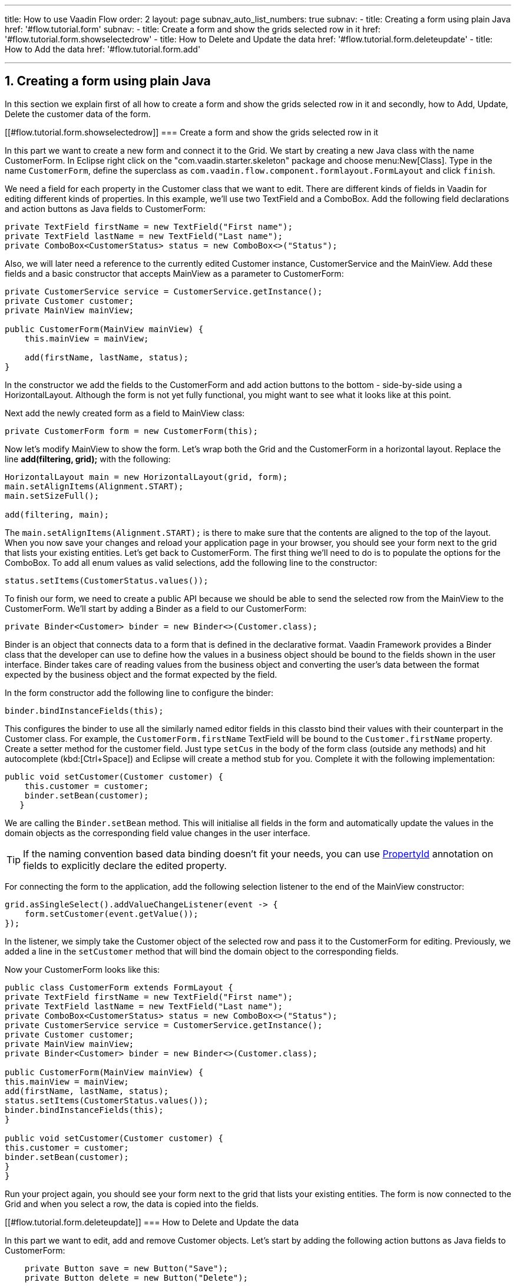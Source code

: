 ---
title: How to use Vaadin Flow
order: 2
layout: page
subnav_auto_list_numbers: true
subnav:
  - title: Creating a form using plain Java
    href: '#flow.tutorial.form'
    subnav:
      - title: Create a form and show the grids selected row in it
        href: '#flow.tutorial.form.showselectedrow'
      - title: How to Delete and Update the data
        href: '#flow.tutorial.form.deleteupdate'
      - title: How to Add the data
        href: '#flow.tutorial.form.add'
  
---
:sectnums:

[[flow.tutorial.form]]
== Creating a form using plain Java

In this section we explain first of all how to create a form and show the grids selected row in it and secondly,
how to Add, Update, Delete the customer data of the form.

[[#flow.tutorial.form.showselectedrow]]
=== Create a form and show the grids selected row in it
// The following video shows how to create a form using plain Java:

// video::Alejandro[youtube, width="640", height="400"]
In this part we want to create a new form and connect it to the Grid. We start by creating a new Java class with the name CustomerForm.
In Eclipse right click on the "com.vaadin.starter.skeleton" package and choose menu:New[Class]. Type in the name `CustomerForm`,
define the superclass as `com.vaadin.flow.component.formlayout.FormLayout` and click `finish`.

We need a field for each property in the [classname]#Customer# class that we want to edit.
There are different kinds of fields in Vaadin for editing different kinds of properties. In this example,
we’ll use two [classname]#TextField# and a [classname]#ComboBox#.
Add the following field declarations and action buttons as Java fields to [classname]#CustomerForm#:

[source,java]
----
private TextField firstName = new TextField("First name");
private TextField lastName = new TextField("Last name");
private ComboBox<CustomerStatus> status = new ComboBox<>("Status");
----

Also, we will later need a reference to the currently edited [classname]#Customer# instance, [classname]#CustomerService# and the [classname]#MainView#.
Add these fields and a basic constructor that accepts [classname]#MainView# as a parameter to [classname]#CustomerForm#:

[source,java]
----
private CustomerService service = CustomerService.getInstance();
private Customer customer;
private MainView mainView;

public CustomerForm(MainView mainView) {
    this.mainView = mainView;

    add(firstName, lastName, status);
}
----

In the constructor we add the fields to the [classname]#CustomerForm# and add
action buttons to the bottom - side-by-side using a [classname]#HorizontalLayout#.
Although the form is not yet fully functional, you might want to see what it looks
like at this point. 

Next add the newly created form as a field to [classname]#MainView# class:
[source,java]
----
private CustomerForm form = new CustomerForm(this);
----

Now let’s modify [classname]#MainView# to show the form. Let’s wrap both the [classname]#Grid#
and the [classname]#CustomerForm# in a horizontal layout. Replace the line *add(filtering, grid);* with the following:

[source,java]
----
HorizontalLayout main = new HorizontalLayout(grid, form);
main.setAlignItems(Alignment.START);
main.setSizeFull();

add(filtering, main);
----

The `main.setAlignItems(Alignment.START);` is there to make sure that the contents are aligned to the top of the layout.
When you now save your changes and reload your application page in your browser, you should see your form next to the grid that lists your existing entities.
Let’s get back to [classname]#CustomerForm#. The first thing we’ll need to do is to populate the options for the [classname]#ComboBox#.
To add all enum values as valid selections, add the following line to the constructor:

[source,java]
----
status.setItems(CustomerStatus.values());
----

To finish our form, we need to create a public API because we should be able to send the selected row from the [classname]#MainView# to the [classname]#CustomerForm#.
We’ll start by adding a Binder as a field to our [classname]#CustomerForm#:

[source,java]
----
private Binder<Customer> binder = new Binder<>(Customer.class);
----

Binder is an object that  connects data to a form that is defined in the declarative format.
Vaadin Framework provides a Binder class that the developer can use to define how the values in a business object should be bound to the fields shown in the user interface.
Binder takes care of reading values from the business object and converting the user’s data between the format expected by the business object and the format expected by the field.

In the form constructor add the following line to configure the binder:

[source,java]
----
binder.bindInstanceFields(this);
----

This configures the binder to use all the similarly named editor fields in this classto bind their values with their counterpart in the [classname]#Customer# class.
For example, the `CustomerForm.firstName` [classname]#TextField# will be bound to the `Customer.firstName` property.
Create a setter method for the customer field. Just type `setCus` in the body of the form class (outside any methods)
and hit autocomplete (kbd:[Ctrl+Space]) and Eclipse will create a method stub for you. Complete it with the following implementation:

[source,java]
----
public void setCustomer(Customer customer) {
    this.customer = customer;
    binder.setBean(customer);
   }
----

We are calling the `Binder.setBean` method. This will initialise all fields in the form and automatically update the
values in the domain objects as the corresponding field value changes in the user interface.

[TIP]
If the naming convention based data binding doesn’t fit your needs, you can use https://vaadin.com/api/platform/11.0.0/com/vaadin/flow/data/binder/PropertyId.html[PropertyId] annotation on fields to explicitly declare the edited property.

For connecting the form to the application, add the following selection listener to the end of the MainView constructor:

[source,java]
----
grid.asSingleSelect().addValueChangeListener(event -> {
    form.setCustomer(event.getValue());
});
----

In the listener, we simply take the Customer object of the selected row and pass it to the [classname]#CustomerForm# for editing. Previously, we added a line in the `setCustomer` method that will bind the domain object to the corresponding fields.

Now your CustomerForm looks like this:

[source,java]
----
public class CustomerForm extends FormLayout {
private TextField firstName = new TextField("First name");
private TextField lastName = new TextField("Last name");
private ComboBox<CustomerStatus> status = new ComboBox<>("Status");
private CustomerService service = CustomerService.getInstance();
private Customer customer;
private MainView mainView;
private Binder<Customer> binder = new Binder<>(Customer.class);

public CustomerForm(MainView mainView) {
this.mainView = mainView;
add(firstName, lastName, status);
status.setItems(CustomerStatus.values());
binder.bindInstanceFields(this);
}

public void setCustomer(Customer customer) {
this.customer = customer;
binder.setBean(customer);
}
}
----

Run your project again, you should see your form next to the grid that lists your existing entities. The form is now connected to the Grid and when you select a row, the data is copied into the fields.

[[#flow.tutorial.form.deleteupdate]]
=== How to Delete and Update the data

In this part we want to edit, add and remove Customer objects. 
Let’s start by adding the following action buttons as Java fields to [classname]#CustomerForm#:

[source,java]
----
    private Button save = new Button("Save");
    private Button delete = new Button("Delete");
----

Add the following line to the constructor above the line *add(firstName, lastName, status)*

[source,java]
----
   HorizontalLayout buttons = new HorizontalLayout(save, delete);
----

Add the buttons object in the *add(firstName, lastName, status)* so that it looks like this:

[source,java]
----
   add(firstName, lastName, status, buttons);
----

Let’s also improve the UX a bit. The most common thing your users will want to do with this kind of form is to save it. Let’s decorate the button with a style name that makes it more prominent in the UI:

[source,java]
----
save.getElement().setAttribute("theme", "primary");
----

Add the following code to the `setCustomer` method:

[source,java]
----
 boolean enabled = customer != null;
    save.setEnabled(enabled);
    delete.setEnabled(enabled);
    if (enabled) {
        firstName.focus();
    }
----

Now the `setCustomer` method should look like this:

[source,java]
----
public void setCustomer(Customer customer) {
    this.customer = customer;
    binder.setBean(customer);
    boolean enabled = customer != null;
    save.setEnabled(enabled);
    delete.setEnabled(enabled);
    if (enabled) {
        firstName.focus();
    }
}
----

To finish off the `setCustomer` setter method, let's call `setCustomer(null)` at the end of the constructor to make sure that the save and delete buttons are disabled by default.

[source,java]
----
    setCustomer(null);
----

We’ll disable the save and cancel buttons to prevent user interaction if there is no customer selected. We could also disable the input fields if necessary, by calling the setEnabled() method on each of them. For improved user experience, we focus the `firstName` field.
The last thing we need to do is to handle `save` and `delete` button clicks. Add the following methods to the [classname]#CustomerForm# class:

[source,java]
----
private void delete() {
    service.delete(customer);
    mainView.updateList();
    setCustomer(null);
}

private void save() {
    service.save(customer);
    mainView.updateList();
    setCustomer(null);
}
----

Finally, we’ll add listeners to the buttons to call these methods. Adding these simple lambda expressions to the constructor will take care of that:

[source,java]
----
save.addClickListener(e -> this.save());
delete.addClickListener(e -> this.delete());
----

[TIP]
For a truly re-usable form component in a real life project, you’d want to introduce an interface to replace the MainView reference or, even better, use an event system like CDI events to completely decouple the components. We’ll leave that out of this tutorial for simplicity.

Now the [classname]#CustomerForm# looks like this:

[source,java]
----
public class CustomerForm extends FormLayout {
private TextField firstName = new TextField("First name");
private TextField lastName = new TextField("Last name");
private ComboBox<CustomerStatus> status = new ComboBox<>("Status");
private CustomerService service = CustomerService.getInstance();
private Customer customer;
private MainView mainView;
private Binder<Customer> binder = new Binder<>(Customer.class);
private Button save = new Button("Save");
private Button delete = new Button("Delete");

public CustomerForm(MainView mainView) {
this.mainView = mainView;
add(firstName, lastName, status);
status.setItems(CustomerStatus.values());
binder.bindInstanceFields(this);
HorizontalLayout buttons = new HorizontalLayout(save, delete);
add(firstName, lastName, status, buttons);
save.getElement().setAttribute("theme", "primary");
setCustomer(null);
save.addClickListener(e -> this.save());
delete.addClickListener(e -> this.delete());

}

public void setCustomer(Customer customer) {
this.customer = customer;
binder.setBean(customer);
boolean enabled = customer != null;
save.setEnabled(enabled);
delete.setEnabled(enabled);
if (enabled) {
firstName.focus();
}
}

private void delete() {
service.delete(customer);
mainView.updateList();
setCustomer(null);
}

private void save() {
service.save(customer);
mainView.updateList();
setCustomer(null);
}
}
----

[[#flow.tutorial.form.add]]
=== How to Add the data

To allow users to also create new customer records, we’ll create a simple "Add customer button" to the top of the UI, right next to the `filtering` composition we have already built in a previous step. Introduce a new [classname]#Button# with a click listener, by adding the following lines to the constructor, right after where you introduced the `filtering` composition:

// The following video shows how to do this step of the tutorial:

// video::Alejandro[youtube, width="640", height="400"]

[source,java]
----
Button addCustomerBtn = new Button("Add new customer");
addCustomerBtn.addClickListener(e -> {
    grid.asSingleSelect().clear();
    form.setCustomer(new Customer());
});
----

In the click listener, we first clear a possible selection from the grid and then instantiate a new customer object and pass that to the form for editing.
To add it beside our `filtering` composition, we can use a `HorizontalLayout` to create a toolbar where we place both components. First, introduce a toolbar like this after the previously created `addCustomerBtn`:

[source,java]
----
HorizontalLayout toolbar = new HorizontalLayout(filtering,
    addCustomerBtn);
----

And, again, *replace* the line *add(filtering, main)* that populates your main layout to add the toolbar  instead of just the `filtering` composition, which we just moved to the `toolbar` layout.

[source,java]
----
add(toolbar, main);
----

Now the [classname]#MainView# should look like this:

[source,java]
----
/**
 * The main view contains a button and a click listener.
 */
@Route
public class MainView extends VerticalLayout {

	private CustomerService service = CustomerService.getInstance();
	private Grid<Customer> grid = new Grid<>();
	private TextField filterText = new TextField();
	private CustomerForm form = new CustomerForm(this);

	public MainView() {
		filterText.setPlaceholder("Filter by name...");
		filterText.setValueChangeMode(ValueChangeMode.EAGER);
		filterText.addValueChangeListener(e -> updateList());
		Button clearFilterTextBtn = new Button(
                new Icon(VaadinIcon.CLOSE_CIRCLE));
		clearFilterTextBtn.addClickListener(e -> filterText.clear());
		HorizontalLayout filtering = new HorizontalLayout(filterText,
		        clearFilterTextBtn);

		Button addCustomerBtn = new Button("Add new customer");
		addCustomerBtn.addClickListener(e -> {
			grid.asSingleSelect().clear();
			form.setCustomer(new Customer());
		});
		HorizontalLayout toolbar = new HorizontalLayout(filtering,
		        addCustomerBtn);

		grid.setSizeFull();

		grid.addColumn(Customer::getFirstName).setHeader("First name");
		grid.addColumn(Customer::getLastName).setHeader("Last name");
		grid.addColumn(Customer::getStatus).setHeader("Status");

		HorizontalLayout main = new HorizontalLayout(grid, form);
		main.setAlignItems(Alignment.START);
		main.setSizeFull();

		add(toolbar, main);
		setHeight("100vh");
		updateList();

		grid.asSingleSelect().addValueChangeListener(event -> {
			form.setCustomer(event.getValue());
		});

	}

	public void updateList() {
		/**
		 * Note that filterText.getValue() might return null; in this case, the backend
		 * takes care of it for us
		 */
		grid.setItems(service.findAll(filterText.getValue()));
	}
}

----

And The [classname]#CustomerForm# should look like this:

[source,java]
----
public class CustomerForm extends FormLayout {
	private TextField firstName = new TextField("First name");
	private TextField lastName = new TextField("Last name");
	private ComboBox<CustomerStatus> status = new ComboBox<>("Status");
	private CustomerService service = CustomerService.getInstance();
	private Customer customer;
	private MainView mainView;
	private Binder<Customer> binder = new Binder<>(Customer.class);
	private Button save = new Button("Save");
	private Button delete = new Button("Delete");

	public CustomerForm(MainView mainView) {
		this.mainView = mainView;
		add(firstName, lastName, status);
		status.setItems(CustomerStatus.values());
		binder.bindInstanceFields(this);
		HorizontalLayout buttons = new HorizontalLayout(save, delete);
		add(firstName, lastName, status, buttons);
		save.getElement().setAttribute("theme", "primary");
		setCustomer(null);
		save.addClickListener(e -> this.save());
		delete.addClickListener(e -> this.delete());
	}

	public void setCustomer(Customer customer) {
		this.customer = customer;
		binder.setBean(customer);
		boolean enabled = customer != null;
		save.setEnabled(enabled);
		delete.setEnabled(enabled);
		if (enabled) {
			firstName.focus();
		}
	}

	private void delete() {
		service.delete(customer);
		mainView.updateList();
		setCustomer(null);
	}

	private void save() {
		service.save(customer);
		mainView.updateList();
		setCustomer(null);
	}
}
----

All planned features are now done. You can save the changes and play around with
the application. You can also download
https://github.com/vaadin/flow-and-components-documentation/tree/master/tutorial-getting-started[the final application] from Github.


Congratulations! Users can now create, read, update and delete customer records stored in the demo backend using the app you created with Vaadin Flow.

If you are an experienced Java developer, you are probably already full of ideas of how you can use your existing skills and create new UIs apps for your existing Java apps. If you want more ideas of how to create full stack applications, you might, for example, go through the http://spring.io/guides/gs/crud-with-vaadin/[Creating CRUD UI with Vaadin] guide and create a bit similar UI with a real database backend implemented with Spring Data JPA. We have also collected a couple of other resources for an easy start in your Vaadin developer career.

 * https://vaadin.com/start#vaadin10[Vaadin 10 app starters]
 * http://vaadin.com/directory[Directory] - a vast source of awesome Vaadin add-ons

